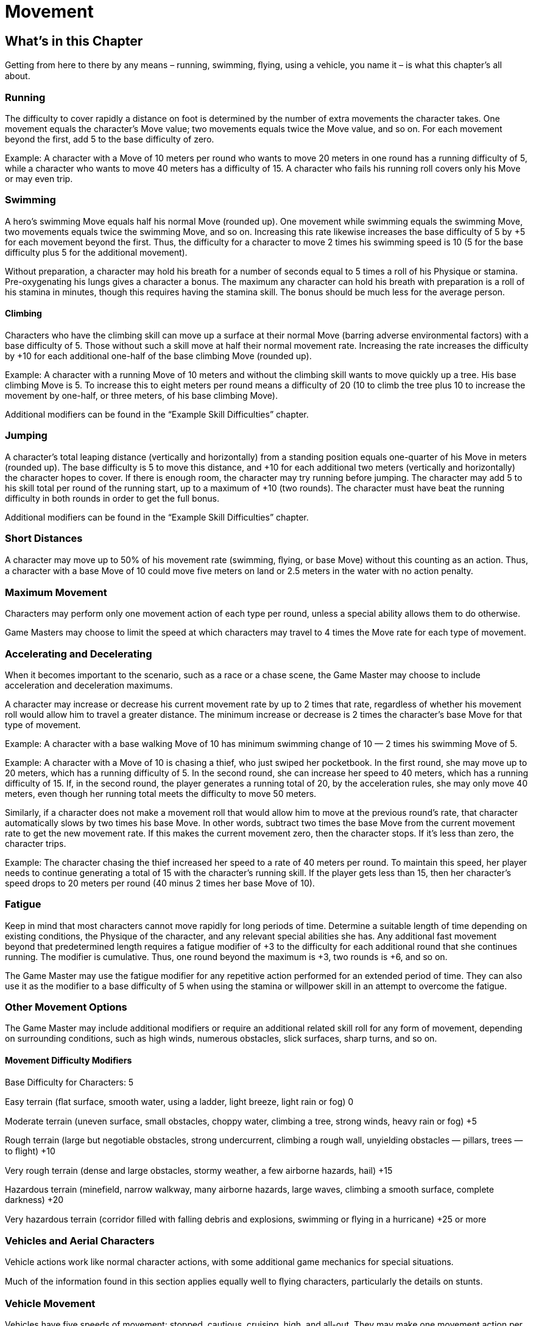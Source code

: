 = Movement

== What’s in this Chapter

Getting from here to there by any means – running, swimming, ﬂying, using a vehicle, you name it – is what this chapter’s all about.

=== Running

The difficulty to cover rapidly a distance on foot is determined by the number of extra movements the character takes. One movement equals the character’s Move value; two movements equals twice the Move value, and so on. For each movement beyond the first, add 5 to the base difficulty of zero.

Example: A character with a Move of 10 meters per round who wants to move 20 meters in one round has a running difficulty of 5, while a character who wants to move 40 meters has a difficulty of 15. A character who fails his running roll covers only his Move or may even trip.

=== Swimming

A hero’s swimming Move equals half his normal Move (rounded up). One movement while swimming equals the swimming Move, two movements equals twice the swimming Move, and so on. Increasing this rate likewise increases the base difficulty of 5 by +5 for each movement beyond the first. Thus, the difficulty for a character to move 2 times his swimming speed is 10 (5 for the base difficulty plus 5 for the additional movement).

Without preparation, a character may hold his breath for a number of seconds equal to 5 times a roll of his Physique or stamina. Pre-oxygenating his lungs gives a character a bonus. The maximum any character can hold his breath with preparation is a roll of his stamina in minutes, though this requires having the stamina skill. The bonus should be much less for the average person.

==== Climbing

Characters who have the climbing skill can move up a surface at their normal Move (barring adverse environmental factors) with a base difficulty of 5. Those without such a skill move at half their normal movement rate. Increasing the rate increases the difficulty by +10 for each additional one-half of the base climbing Move (rounded up).

Example: A character with a running Move of 10 meters and without the climbing skill wants to move quickly up a tree. His base climbing Move is 5. To increase this to eight meters per round means a difficulty of 20 (10 to climb the tree plus 10 to increase the movement by one-half, or three meters, of his base climbing Move).

Additional modifiers can be found in the “Example Skill Difficulties” chapter.

=== Jumping

A character’s total leaping distance (vertically and horizontally) from a standing position equals one-quarter of his Move in meters (rounded up). The base difficulty is 5 to move this distance, and +10 for each additional two meters (vertically and horizontally) the character hopes to cover. If there is enough room, the character may try running before jumping. The character may add 5 to his skill total per round of the running start, up to a maximum of +10 (two rounds). The character must have beat the running difficulty in both rounds in order to get the full bonus.

Additional modifiers can be found in the “Example Skill Difficulties” chapter.

=== Short Distances

A character may move up to 50% of his movement rate (swimming, ﬂying, or base Move) without this counting as an action. Thus, a character with a base Move of 10 could move five meters on land or 2.5 meters in the water with no action penalty.

=== Maximum Movement

Characters may perform only one movement action of each type per round, unless a special ability allows them to do otherwise.

Game Masters may choose to limit the speed at which characters may travel to 4 times the Move rate for each type of movement.

=== Accelerating and Decelerating

When it becomes important to the scenario, such as a race or a chase scene, the Game Master may choose to include acceleration and deceleration maximums.

A character may increase or decrease his current movement rate by up to 2 times that rate, regardless of whether his movement roll would allow him to travel a greater distance. The minimum increase or decrease is 2 times the character’s base Move for that type of movement.

Example: A character with a base walking Move of 10 has minimum swimming change of 10 — 2 times his swimming Move of 5.

Example: A character with a Move of 10 is chasing a thief, who just swiped her pocketbook. In the first round, she may move up to 20 meters, which has a running difficulty of 5. In the second round, she can increase her speed to 40 meters, which has a running difficulty of 15. If, in the second round, the player generates a running total of 20, by the acceleration rules, she may only move 40 meters, even though her running total meets the difficulty to move 50 meters.

Similarly, if a character does not make a movement roll that would allow him to move at the previous round’s rate, that character automatically slows by two times his base Move. In other words, subtract two times the base Move from the current movement rate to get the new movement rate. If this makes the current movement zero, then the character stops. If it’s less than zero, the character trips.

Example: The character chasing the thief increased her speed to a rate of 40 meters per round. To maintain this speed, her player needs to continue generating a total of 15 with the character’s running skill. If the player gets less than 15, then her character’s speed drops to 20 meters per round (40 minus 2 times her base Move of 10).

=== Fatigue

Keep in mind that most characters cannot move rapidly for long periods of time. Determine a suitable length of time depending on existing conditions, the Physique of the character, and any relevant special abilities she has. Any additional fast movement beyond that predetermined length requires a fatigue modifier of +3 to the difficulty for each additional round that she continues running. The modifier is cumulative. Thus, one round beyond the maximum is +3, two rounds is +6, and so on.

The Game Master may use the fatigue modifier for any repetitive action performed for an extended period of time. They can also use it as the modifier to a base difficulty of 5 when using the stamina or willpower skill in an attempt to overcome the fatigue.

=== Other Movement Options

The Game Master may include additional modifiers or require an additional related skill roll for any form of movement, depending on surrounding conditions, such as high winds, numerous obstacles, slick surfaces, sharp turns, and so on.

==== Movement Difficulty Modifiers

Base Difficulty for Characters: 5

Easy terrain (ﬂat surface, smooth water, using a ladder, light breeze, light rain or fog) 0

Moderate terrain (uneven surface, small obstacles, choppy water, climbing a tree, strong winds, heavy rain or fog) +5

Rough terrain (large but negotiable obstacles, strong undercurrent, climbing a rough wall, unyielding obstacles — pillars, trees — to ﬂight) +10

Very rough terrain (dense and large obstacles, stormy weather, a few airborne hazards, hail) +15

Hazardous terrain (minefield, narrow walkway, many airborne hazards, large waves, climbing a smooth surface, complete darkness) +20

Very hazardous terrain (corridor filled with falling debris and explosions, swimming or ﬂying in a hurricane) +25 or more

=== Vehicles and Aerial Characters

Vehicle actions work like normal character actions, with some additional game mechanics for special situations.

Much of the information found in this section applies equally well to ﬂying characters, particularly the details on stunts.

=== Vehicle Movement

Vehicles have five speeds of movement: stopped, cautious, cruising, high, and all-out. They may make one movement action per round.

• Stopped: The vehicle is motionless. This requires no roll. Air vehicles should be on the ground when at this speed level.

• Cautious: The vehicle travels at half its Move. This is generally a free action requiring no roll, but terrain conditions may increase it from its base difficulty of zero. Air vehicles at this level must be attempting to reach a higher or lower altitude at this speed; they cannot maintain altitude at cautious.

• Cruising: The vehicle travels at its Move. This requires an action, but since it has a base difficulty of zero, the character need only roll if movement conditions dictate otherwise.

• High: The vehicle travels at twice its Move. This requires a piloting roll with a base difficulty of 5, modified by existing conditions.

• All-out: The vehicle travels at four times its Move. This requires a piloting roll with a base difficulty of 10, modified by existing conditions.

Vehicles may travel anywhere between half their current speed and the full current speed at each level. Rapid acceleration and deceleration are considered stunts and dealt with later in this section.

=== Character Flying Movement

Characters who ﬂy travel at the base rate designated in the Special Ability or equipment description. To increase this rate, use the same rules as for running, except that the character relies on the ﬂying skill. Characters may not use this skill unless they have a means of propelling themselves through the air or they are in a zero-gravity environment.

=== Stunts

For normal vehicle use or casual ﬂying under ideal conditions, a character need not make a skill roll. When the conditions turn less than favorable or he decides to attempt a fancy maneuver, his piloting skill plus the vehicle’s Maneuverability code or his ﬂying skill determines his success.

Rapid acceleration and deceleration also warrant rolls, enhanced by the vehicle’s Maneuverability, to see if the operator maintains control. These maneuvers have an initial difficulty of 10, adjusted based on existing conditions (see the “Stunt Difficulties and Modifiers” chart for some suggestions). A vehicle or ﬂying character may reduce or increase movement by two levels in one round. Failing this roll means that the character has lost control for one round. If some immovable force doesn’t stop the vehicle or character during that round, he may attempt to regain control (with a base difficulty of 15) on the following round.

If a character wishes to perform any other actions in addition to piloting or ﬂying, he must make the appropriate skill rolls for all actions, reduced by the multi-action penalty, regardless of the situation. The base difficulty for normal operation becomes 5. Stunts still have their established base difficulties.

==== Stunt Difficulties and Modifiers

Docking (water), parking (land) 6

Landing (air vehicles) 10

Moving on a straight way 0

Regaining control (in situations other than ramming or sideswiping) 15

Sideswiping 10

Easy turn (less than 45 deg. from current direction) 5

Fast 45-degree turn 9

Fast 90-degree turn 15

Fast 180-degree turn 21

==== Condition Modifier For All Vehicles

Moving in reverse +6

Ramming +10

==== For Land and Water Vehicles

Moved or moving over curb or debris +3

Limited parking or docking area +3

==== For Land Vehicles Not Designed for Off-Road Conditions

Off-road +6

==== For Air Vehicles and Aerial Characters

Unlimited landing area -3

Limited landing area +3

Almost no landing area +6

Rough or unsteady landing area +3 or more

Climb or dive of 45 degrees or more from current direction +6 or more

==== Terrain Conditions

For modifiers due to various terrain conditions, use the “Movement Difficulty Modifiers” table.

==== Vehicle Familiarity

Use the following table when a character is not familiar with the vehicle she needs to operate. If the character does not have the piloting skill at all, these difficulties are in addition to the untrained modifier.

Very common or simple (car, pickup, bicycle) +3

Common (farm tractor, motorcycle, motorboat, snowmobile) +6

Moderately common (speedboat, bus, semi tractor) +8

Uncommon (ultralight plane, tank, hang-glider, unicycle) +11

Unusual (prop plane, glider) +14

Rare (jet, submarine) +17

Exotic (fighter plane, space shuttle) +20

=== Ramming and Sideswiping Vehicles

Ramming is done with the nose of a vehicle, while sideswiping is done with its side. The character makes the appropriate vehicle roll, including the vehicle’s Maneuverability. If the character fails the roll, the vehicle misses and spins. Land and vehicles turn up to 180 degrees and lose power, while space vehicles continuing spinning. The character must then spend one round starting it or regaining control and another getting back in the right direction. Should the character instead succeed, she keeps the vehicle reasonably straight and may try for another sideswipe or ram on the next turn. The pilot of an air vehicle that rams or sideswipes another vehicle automatically loses control. About the best she can hope for is to make a successful, but rough, landing.

Both vehicles take damage (the mechanics of this are explained later in this section) in a successful ram or sideswipe.

=== Vehicle Attacking and Dodging

The base difficulty to hit a vehicle 10, modified by distance and the sizes of the attacker and the defender (using the scale modifier listed in the “Combat Options” chapter). That means a person shooting a car has a +6 to his attack total, while a car sideswiping another car has no modifier.

If the driver wishes to fire a weapon, he must make both an Easy piloting roll (modified by the vehicle’s Maneuverability code) and a marksmanship roll. Because he’s doing two actions, he also incurs a multi-action penalty to both rolls. Passengers may shoot with few or no penalties. (Note that these actions would not be possible in some vehicles.)

A character may also attempt to maneuver the vehicle out of the way of incoming projectiles or other vehicles. Instead of the dodge skill, the character uses his piloting skill plus the vehicle’s Maneuverability code. Use the active partial or full defense rules for characters to determine the new defense total. The defense total becomes the new combat difficulty and is in effect until the character’s turn in the next round.

=== Vehicle Damage

When a vehicle takes damage from a weapon or another vehicle, it’s the level of destruction that matters. Use the following guidelines and compare the result to the “Vehicle and Passenger Damage” chart. Modify the damage total of the attacker or the damage resistance total of the target by the scale modifier, as appropriate for the situation.

A vehicle’s damage resistance total equals its Toughness plus the value of any armor. Character Points or Fate Points may not be spent on this roll.

With weapons, compare the weapon’s damage total to the target’s damage resistance total.

When vehicle collides with something else, decide how fast it was going when it made the collision and modify it based on the circumstances of the collision. Compare that to the damage resistance total. Should two vehicles be involved, both take damage.

==== Speed Damage Modifier

Stopped 2D

Cautious 4D

Cruise 6D

High 8D

All-out 10D

==== Collision Damage Modifier

Head-on +3D

Rear-end, sideswipe -3D

Nose to side 0

Into something very hard 0

Into something yielding -1D or more

Note: Modifiers are cumulative. Situation is the one in which the damaged vehicle is.

=== Crew and Passenger Injuries

Depending on how badly damaged the vehicle becomes, the crew and passengers may be harmed, too. Adjust passenger damage based on how much of the passengers is exposed (for example, motorcycles and canoes offer little protection to their cargo).

==== Vehicle and Passenger Damage

Damage exceeds resistance by: 1–3; Vehicle damage is: Very Light; Passengers Suffer: No damage

Damage exceeds resistance by: 4–8; Vehicle damage is: Light; Passengers Suffer: 1/4 Damage Total

Damage exceeds resistance by: 9–12; Vehicle damage is: Heavy; Passengers Suffer: 1/2 Damage Total

Damage exceeds resistance by: 13–15; Vehicle damage is: Severe; Passengers Suffer: 3/4 Damage Total

Damage exceeds resistance by: 16+ ; Vehicle damage is: Destroyed; Passengers Suffer: All Damage Total

Note: All modifiers are cumulative. A vehicle may take an unlimited number of Very Light and Light levels of damage. At Heavy or above, any additional level of damage above Very Light bumps the damage to the next level. Game Masters may include or substitute damage to other systems if the vehicle has them (ex., weapons, navigation, or sensors).

Very Light: Vehicle loses 1D from Maneuverability for this round and the next.

Light: Vehicle loses 1D from Maneuverability or, if at 0D in Maneuverability, top move speed is decreased by one level. The loss or modifier remains until repaired.

Heavy: Vehicle loses 2D from Maneuverability or, if at 0D in Maneuverability, top move speed is decreased by two levels. The loss or modifier remains until repaired.

Severe: Vehicle is out of control, decelerating by two levels each round until it comes to a stop or crashes into something.

Destroyed: The vehicle will never operate again.

=== Leaping Out of a Vehicle

Leaving a land or water vehicle moving at less than 5 miles per hour is a Very Easy acrobatics or Reﬂexes roll (or jumping if the character leaps from the vehicle). If the vehicle is moving faster than that, the base difficulty becomes 15, with +1 added to it for every 10 kilometers per hour the vehicle is traveling (rounded down). Additionally, the character takes damage from the fall, at a rate of 1 for every 15 kilometers per hour the vehicle is moving (rounded up) minus the result points from the roll.

Example: If the driver of a car traveling at 90 kilometers per hour decided to leave the vehicle before it hit the tree it was traveling toward, the difficulty would be 24 (90/10 = 9, plus the base difficulty of 15). She would also take 6 points of damage unless she sufficiently succeeded at her jump (90/15 = 6).

=== Repairing a Vehicle

The difficulty to repair a damaged vehicle depends on the amount of damage and availability of parts and tools. See the repair skill description in the “Example Skill Difficulties” chapter for difficulty and modifier suggestions.

